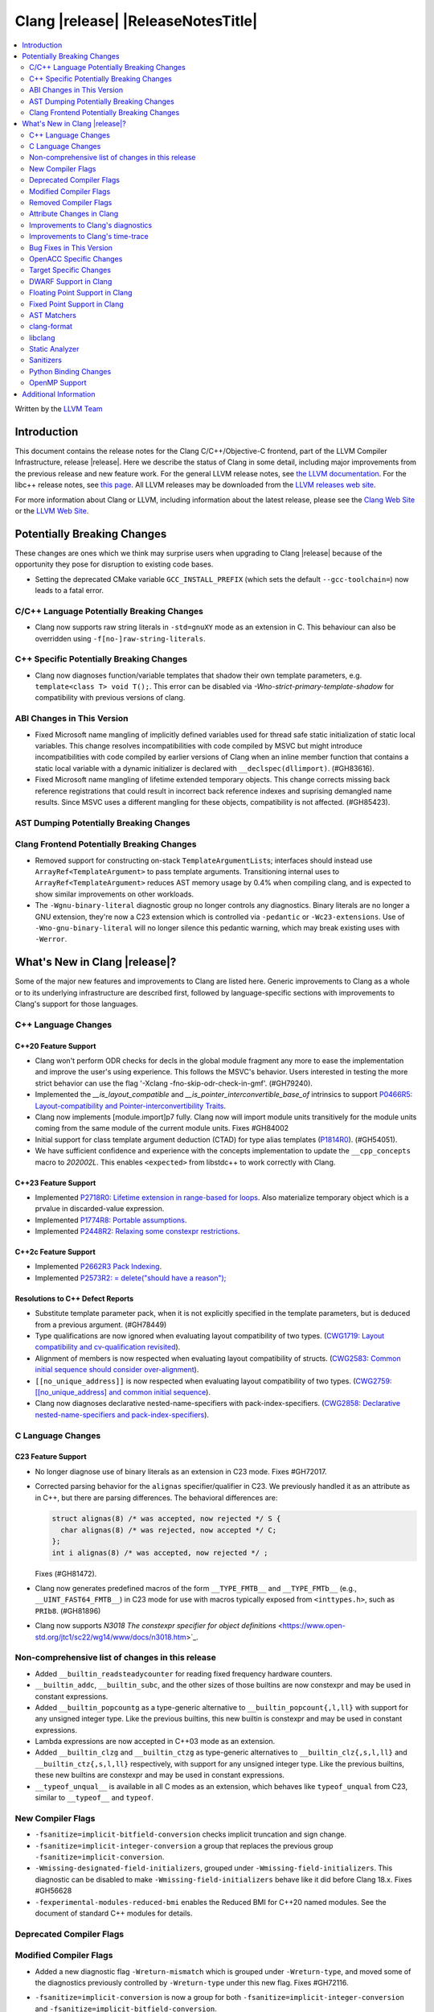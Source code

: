 ===========================================
Clang |release| |ReleaseNotesTitle|
===========================================

.. contents::
   :local:
   :depth: 2

Written by the `LLVM Team <https://llvm.org/>`_

.. only:: PreRelease

  .. warning::
     These are in-progress notes for the upcoming Clang |version| release.
     Release notes for previous releases can be found on
     `the Releases Page <https://llvm.org/releases/>`_.

Introduction
============

This document contains the release notes for the Clang C/C++/Objective-C
frontend, part of the LLVM Compiler Infrastructure, release |release|. Here we
describe the status of Clang in some detail, including major
improvements from the previous release and new feature work. For the
general LLVM release notes, see `the LLVM
documentation <https://llvm.org/docs/ReleaseNotes.html>`_. For the libc++ release notes,
see `this page <https://libcxx.llvm.org/ReleaseNotes.html>`_. All LLVM releases
may be downloaded from the `LLVM releases web site <https://llvm.org/releases/>`_.

For more information about Clang or LLVM, including information about the
latest release, please see the `Clang Web Site <https://clang.llvm.org>`_ or the
`LLVM Web Site <https://llvm.org>`_.

Potentially Breaking Changes
============================
These changes are ones which we think may surprise users when upgrading to
Clang |release| because of the opportunity they pose for disruption to existing
code bases.

- Setting the deprecated CMake variable ``GCC_INSTALL_PREFIX`` (which sets the
  default ``--gcc-toolchain=``) now leads to a fatal error.

C/C++ Language Potentially Breaking Changes
-------------------------------------------

- Clang now supports raw string literals in ``-std=gnuXY`` mode as an extension in
  C. This behaviour can also be overridden using ``-f[no-]raw-string-literals``.

C++ Specific Potentially Breaking Changes
-----------------------------------------
- Clang now diagnoses function/variable templates that shadow their own template parameters, e.g. ``template<class T> void T();``.
  This error can be disabled via `-Wno-strict-primary-template-shadow` for compatibility with previous versions of clang.

ABI Changes in This Version
---------------------------
- Fixed Microsoft name mangling of implicitly defined variables used for thread
  safe static initialization of static local variables. This change resolves
  incompatibilities with code compiled by MSVC but might introduce
  incompatibilities with code compiled by earlier versions of Clang when an
  inline member function that contains a static local variable with a dynamic
  initializer is declared with ``__declspec(dllimport)``. (#GH83616).

- Fixed Microsoft name mangling of lifetime extended temporary objects. This
  change corrects missing back reference registrations that could result in
  incorrect back reference indexes and suprising demangled name results. Since
  MSVC uses a different mangling for these objects, compatibility is not affected.
  (#GH85423).

AST Dumping Potentially Breaking Changes
----------------------------------------

Clang Frontend Potentially Breaking Changes
-------------------------------------------
- Removed support for constructing on-stack ``TemplateArgumentList``\ s; interfaces should instead
  use ``ArrayRef<TemplateArgument>`` to pass template arguments. Transitioning internal uses to
  ``ArrayRef<TemplateArgument>`` reduces AST memory usage by 0.4% when compiling clang, and is
  expected to show similar improvements on other workloads.

- The ``-Wgnu-binary-literal`` diagnostic group no longer controls any
  diagnostics. Binary literals are no longer a GNU extension, they're now a C23
  extension which is controlled via ``-pedantic`` or ``-Wc23-extensions``. Use
  of ``-Wno-gnu-binary-literal`` will no longer silence this pedantic warning,
  which may break existing uses with ``-Werror``.

What's New in Clang |release|?
==============================
Some of the major new features and improvements to Clang are listed
here. Generic improvements to Clang as a whole or to its underlying
infrastructure are described first, followed by language-specific
sections with improvements to Clang's support for those languages.

C++ Language Changes
--------------------

C++20 Feature Support
^^^^^^^^^^^^^^^^^^^^^

- Clang won't perform ODR checks for decls in the global module fragment any
  more to ease the implementation and improve the user's using experience.
  This follows the MSVC's behavior. Users interested in testing the more strict
  behavior can use the flag '-Xclang -fno-skip-odr-check-in-gmf'.
  (#GH79240).

- Implemented the `__is_layout_compatible` and `__is_pointer_interconvertible_base_of`
  intrinsics to support
  `P0466R5: Layout-compatibility and Pointer-interconvertibility Traits <https://wg21.link/P0466R5>`_.

- Clang now implements [module.import]p7 fully. Clang now will import module
  units transitively for the module units coming from the same module of the
  current module units. Fixes #GH84002

- Initial support for class template argument deduction (CTAD) for type alias
  templates (`P1814R0 <https://wg21.link/p1814r0>`_).
  (#GH54051).

- We have sufficient confidence and experience with the concepts implementation
  to update the ``__cpp_concepts`` macro to `202002L`. This enables
  ``<expected>`` from libstdc++ to work correctly with Clang.

C++23 Feature Support
^^^^^^^^^^^^^^^^^^^^^

- Implemented `P2718R0: Lifetime extension in range-based for loops <https://wg21.link/P2718R0>`_. Also
  materialize temporary object which is a prvalue in discarded-value expression.
- Implemented `P1774R8: Portable assumptions <https://wg21.link/P1774R8>`_.

- Implemented `P2448R2: Relaxing some constexpr restrictions <https://wg21.link/P2448R2>`_.

C++2c Feature Support
^^^^^^^^^^^^^^^^^^^^^

- Implemented `P2662R3 Pack Indexing <https://wg21.link/P2662R3>`_.

- Implemented `P2573R2: = delete("should have a reason"); <https://wg21.link/P2573R2>`_


Resolutions to C++ Defect Reports
^^^^^^^^^^^^^^^^^^^^^^^^^^^^^^^^^
- Substitute template parameter pack, when it is not explicitly specified
  in the template parameters, but is deduced from a previous argument. (#GH78449)

- Type qualifications are now ignored when evaluating layout compatibility
  of two types.
  (`CWG1719: Layout compatibility and cv-qualification revisited <https://cplusplus.github.io/CWG/issues/1719.html>`_).

- Alignment of members is now respected when evaluating layout compatibility
  of structs.
  (`CWG2583: Common initial sequence should consider over-alignment <https://cplusplus.github.io/CWG/issues/2583.html>`_).

- ``[[no_unique_address]]`` is now respected when evaluating layout
  compatibility of two types.
  (`CWG2759: [[no_unique_address] and common initial sequence  <https://cplusplus.github.io/CWG/issues/2759.html>`_).

- Clang now diagnoses declarative nested-name-specifiers with pack-index-specifiers.
  (`CWG2858: Declarative nested-name-specifiers and pack-index-specifiers <https://cplusplus.github.io/CWG/issues/2858.html>`_).

C Language Changes
------------------

C23 Feature Support
^^^^^^^^^^^^^^^^^^^
- No longer diagnose use of binary literals as an extension in C23 mode. Fixes
  #GH72017.

- Corrected parsing behavior for the ``alignas`` specifier/qualifier in C23. We
  previously handled it as an attribute as in C++, but there are parsing
  differences. The behavioral differences are:

  .. code-block:: c

     struct alignas(8) /* was accepted, now rejected */ S {
       char alignas(8) /* was rejected, now accepted */ C;
     };
     int i alignas(8) /* was accepted, now rejected */ ;

  Fixes (#GH81472).

- Clang now generates predefined macros of the form ``__TYPE_FMTB__`` and
  ``__TYPE_FMTb__`` (e.g., ``__UINT_FAST64_FMTB__``) in C23 mode for use with
  macros typically exposed from ``<inttypes.h>``, such as ``PRIb8``. (#GH81896)

- Clang now supports `N3018 The constexpr specifier for object definitions`
  <https://www.open-std.org/jtc1/sc22/wg14/www/docs/n3018.htm>`_.

Non-comprehensive list of changes in this release
-------------------------------------------------

- Added ``__builtin_readsteadycounter`` for reading fixed frequency hardware
  counters.

- ``__builtin_addc``, ``__builtin_subc``, and the other sizes of those
  builtins are now constexpr and may be used in constant expressions.

- Added ``__builtin_popcountg`` as a type-generic alternative to
  ``__builtin_popcount{,l,ll}`` with support for any unsigned integer type. Like
  the previous builtins, this new builtin is constexpr and may be used in
  constant expressions.

- Lambda expressions are now accepted in C++03 mode as an extension.

- Added ``__builtin_clzg`` and ``__builtin_ctzg`` as type-generic alternatives
  to ``__builtin_clz{,s,l,ll}`` and ``__builtin_ctz{,s,l,ll}`` respectively,
  with support for any unsigned integer type. Like the previous builtins, these
  new builtins are constexpr and may be used in constant expressions.

- ``__typeof_unqual__`` is available in all C modes as an extension, which behaves
  like ``typeof_unqual`` from C23, similar to ``__typeof__`` and ``typeof``.

New Compiler Flags
------------------
- ``-fsanitize=implicit-bitfield-conversion`` checks implicit truncation and
  sign change.
- ``-fsanitize=implicit-integer-conversion`` a group that replaces the previous
  group ``-fsanitize=implicit-conversion``.

- ``-Wmissing-designated-field-initializers``, grouped under ``-Wmissing-field-initializers``.
  This diagnostic can be disabled to make ``-Wmissing-field-initializers`` behave
  like it did before Clang 18.x. Fixes #GH56628

- ``-fexperimental-modules-reduced-bmi`` enables the Reduced BMI for C++20 named modules.
  See the document of standard C++ modules for details.

Deprecated Compiler Flags
-------------------------

Modified Compiler Flags
-----------------------
- Added a new diagnostic flag ``-Wreturn-mismatch`` which is grouped under
  ``-Wreturn-type``, and moved some of the diagnostics previously controlled by
  ``-Wreturn-type`` under this new flag. Fixes #GH72116.
- ``-fsanitize=implicit-conversion`` is now a group for both
  ``-fsanitize=implicit-integer-conversion`` and
  ``-fsanitize=implicit-bitfield-conversion``.

- Added ``-Wcast-function-type-mismatch`` under the ``-Wcast-function-type``
  warning group. Moved the diagnostic previously controlled by
  ``-Wcast-function-type`` to the new warning group and added
  ``-Wcast-function-type-mismatch`` to ``-Wextra``. #GH76872

  .. code-block:: c

     int x(long);
     typedef int (f2)(void*);
     typedef int (f3)();

     void func(void) {
       // Diagnoses under -Wcast-function-type, -Wcast-function-type-mismatch,
       // -Wcast-function-type-strict, -Wextra
       f2 *b = (f2 *)x;
       // Diagnoses under -Wcast-function-type, -Wcast-function-type-strict
       f3 *c = (f3 *)x;
     }


Removed Compiler Flags
-------------------------

- The ``-freroll-loops`` flag has been removed. It had no effect since Clang 13.
- ``-m[no-]unaligned-access`` is removed for RISC-V and LoongArch.
  ``-m[no-]strict-align``, also supported by GCC, should be used instead. (#GH85350)

Attribute Changes in Clang
--------------------------
- Introduced a new function attribute ``__attribute__((amdgpu_max_num_work_groups(x, y, z)))`` or
  ``[[clang::amdgpu_max_num_work_groups(x, y, z)]]`` for the AMDGPU target. This attribute can be
  attached to HIP or OpenCL kernel function definitions to provide an optimization hint. The parameters
  ``x``, ``y``, and ``z`` specify the maximum number of workgroups for the respective dimensions,
  and each must be a positive integer when provided. The parameter ``x`` is required, while ``y`` and
  ``z`` are optional with default value of 1.

- The ``swiftasynccc`` attribute is now considered to be a Clang extension
  rather than a language standard feature. Please use
  ``__has_extension(swiftasynccc)`` to check the availability of this attribute
  for the target platform instead of ``__has_feature(swiftasynccc)``. Also,
  added a new extension query ``__has_extension(swiftcc)`` corresponding to the
  ``__attribute__((swiftcc))`` attribute.

- The ``_Nullable`` and ``_Nonnull`` family of type attributes can now apply
  to certain C++ class types, such as smart pointers:
  ``void useObject(std::unique_ptr<Object> _Nonnull obj);``.

  This works for standard library types including ``unique_ptr``, ``shared_ptr``,
  and ``function``. See
  `the attribute reference documentation <https://llvm.org/docs/AttributeReference.html#nullability-attributes>`_
  for the full list.

- The ``_Nullable`` attribute can be applied to C++ class declarations:
  ``template <class T> class _Nullable MySmartPointer {};``.

  This allows the ``_Nullable`` and ``_Nonnull`` family of type attributes to
  apply to this class.

- Clang now warns that the ``exclude_from_explicit_instantiation`` attribute
  is ignored when applied to a local class or a member thereof.

Improvements to Clang's diagnostics
-----------------------------------
- Clang now applies syntax highlighting to the code snippets it
  prints.

- Clang now diagnoses member template declarations with multiple declarators.

- Clang now diagnoses use of the ``template`` keyword after declarative nested
  name specifiers.

- The ``-Wshorten-64-to-32`` diagnostic is now grouped under ``-Wimplicit-int-conversion`` instead
   of ``-Wconversion``. Fixes #GH69444.

- Clang now uses thousand separators when printing large numbers in integer overflow diagnostics.
  Fixes #GH80939.

- Clang now diagnoses friend declarations with an ``enum`` elaborated-type-specifier in language modes after C++98.

- Added diagnostics for C11 keywords being incompatible with language standards
  before C11, under a new warning group: ``-Wpre-c11-compat``.

- Now diagnoses an enumeration constant whose value is larger than can be
  represented by ``unsigned long long``, which can happen with a large constant
  using the ``wb`` or ``uwb`` suffix. The maximal underlying type is currently
  ``unsigned long long``, but this behavior may change in the future when Clang
  implements
  `WG14 N3029 <https://www.open-std.org/jtc1/sc22/wg14/www/docs/n3029.htm>`_.
  (#GH69352).

- Clang now diagnoses extraneous template parameter lists as a language extension.

- Clang now diagnoses declarative nested name specifiers that name alias templates.

- Clang now diagnoses lambda function expressions being implicitly cast to boolean values, under ``-Wpointer-bool-conversion``.
  Fixes #GH82512.

- Clang now provides improved warnings for the ``cleanup`` attribute to detect misuse scenarios,
  such as attempting to call ``free`` on an unallocated object. Fixes #GH79443.

- Clang no longer warns when the ``bitand`` operator is used with boolean
  operands, distinguishing it from potential typographical errors or unintended
  bitwise operations. Fixes #GH77601.

- Clang now correctly diagnoses no arguments to a variadic macro parameter as a C23/C++20 extension.
  Fixes #GH84495.

- Clang no longer emits a ``-Wexit-time destructors`` warning on static variables explicitly
  annotated with the ``clang::always_destroy`` attribute.
  Fixes #GH68686, #GH86486

- ``-Wmicrosoft``, ``-Wgnu``, or ``-pedantic`` is now required to diagnose C99
  flexible array members in a union or alone in a struct. Fixes GH#84565.

- Clang now no longer diagnoses type definitions in ``offsetof`` in C23 mode.
  Fixes #GH83658.

- New ``-Wformat-signedness`` diagnostic that warn if the format string requires an
  unsigned argument and the argument is signed and vice versa.

- Clang now emits ``unused argument`` warning when the -fmodule-output flag is used
  with an input that is not of type c++-module.

- Clang emits a ``-Wreturn-stack-address`` warning if a function returns a pointer or
  reference to a struct literal. Fixes #GH8678

- Clang emits a ``-Wunused-but-set-variable`` warning on C++ variables whose declaration
  (with initializer) entirely consist the condition expression of a if/while/for construct
  but are not actually used in the body of the if/while/for construct. Fixes #GH41447

- Clang emits a diagnostic when a tentative array definition is assumed to have
  a single element, but that diagnostic was never given a diagnostic group.
  Added the ``-Wtentative-definition-array`` warning group to cover this.
  Fixes #GH87766

- Clang now uses the correct type-parameter-key (``class`` or ``typename``) when printing
  template template parameter declarations.

- Clang now diagnoses requires expressions with explicit object parameters.

Improvements to Clang's time-trace
----------------------------------

Bug Fixes in This Version
-------------------------
- Clang's ``-Wundefined-func-template`` no longer warns on pure virtual
  functions. (#GH74016)

- Fixed missing warnings when comparing mismatched enumeration constants
  in C (#GH29217)

- Clang now accepts elaborated-type-specifiers that explicitly specialize
  a member class template for an implicit instantiation of a class template.

- Fixed missing warnings when doing bool-like conversions in C23 (#GH79435).
- Clang's ``-Wshadow`` no longer warns when an init-capture is named the same as
  a class field unless the lambda can capture this.
  Fixes (#GH71976)

- Clang now accepts qualified partial/explicit specializations of variable templates that
  are not nominable in the lookup context of the specialization.

- Clang now doesn't produce false-positive warning `-Wconstant-logical-operand`
  for logical operators in C23.
  Fixes (#GH64356).

- ``__is_trivially_relocatable`` no longer returns ``false`` for volatile-qualified types.
  Fixes (#GH77091).

- Clang no longer produces a false-positive `-Wunused-variable` warning
  for variables created through copy initialization having side-effects in C++17 and later.
  Fixes (#GH64356) (#GH79518).

- Fix value of predefined macro ``__FUNCTION__`` in MSVC compatibility mode.
  Fixes (#GH66114).

- Clang now emits errors for explicit specializations/instatiations of lambda call
  operator.
  Fixes (#GH83267).

- Clang now correctly generates overloads for bit-precise integer types for
  builtin operators in C++. Fixes #GH82998.

- When performing mixed arithmetic between ``_Complex`` floating-point types and integers,
  Clang now correctly promotes the integer to its corresponding real floating-point
  type only rather than to the complex type (e.g. ``_Complex float / int`` is now evaluated
  as ``_Complex float / float`` rather than ``_Complex float / _Complex float``), as mandated
  by the C standard. This significantly improves codegen of `*` and `/` especially.
  Fixes #GH31205.

- Fixes an assertion failure on invalid code when trying to define member
  functions in lambdas.

- Fixed a regression in CTAD that a friend declaration that befriends itself may cause
  incorrect constraint substitution. (#GH86769).

- Fixed an assertion failure on invalid InitListExpr in C89 mode (#GH88008).

Bug Fixes to Compiler Builtins
^^^^^^^^^^^^^^^^^^^^^^^^^^^^^^

Bug Fixes to Attribute Support
^^^^^^^^^^^^^^^^^^^^^^^^^^^^^^

Bug Fixes to C++ Support
^^^^^^^^^^^^^^^^^^^^^^^^

- Fix crash when calling the constructor of an invalid class.
  (#GH10518) (#GH67914) (#GH78388)
- Fix crash when using lifetimebound attribute in function with trailing return.
  (#GH73619)
- Addressed an issue where constraints involving injected class types are perceived
  distinct from its specialization types. (#GH56482)
- Fixed a bug where variables referenced by requires-clauses inside
  nested generic lambdas were not properly injected into the constraint scope. (#GH73418)
- Fixed a crash where substituting into a requires-expression that refers to function
  parameters during the equivalence determination of two constraint expressions.
  (#GH74447)
- Fixed deducing auto& from const int in template parameters of partial
  specializations. (#GH77189)
- Fix for crash when using a erroneous type in a return statement.
  (#GH63244) (#GH79745)
- Fixed an out-of-bounds error caused by building a recovery expression for ill-formed
  function calls while substituting into constraints. (#GH58548)
- Fix incorrect code generation caused by the object argument
  of ``static operator()`` and ``static operator[]`` calls not being evaluated. (#GH67976)
- Fix crash and diagnostic with const qualified member operator new.
  Fixes (#GH79748)
- Fixed a crash where substituting into a requires-expression that involves parameter packs
  during the equivalence determination of two constraint expressions. (#GH72557)
- Fix a crash when specializing an out-of-line member function with a default
  parameter where we did an incorrect specialization of the initialization of
  the default parameter. (#GH68490)
- Fix a crash when trying to call a varargs function that also has an explicit object parameter.
  Fixes (#GH80971)
- Reject explicit object parameters on `new` and `delete` operators. (#GH82249)
- Fix a crash when trying to call a varargs function that also has an explicit object parameter. (#GH80971)
- Fixed a bug where abbreviated function templates would append their invented template parameters to
  an empty template parameter lists.
- Fix parsing of abominable function types inside type traits. Fixes #GH77585
- Clang now classifies aggregate initialization in C++17 and newer as constant
  or non-constant more accurately. Previously, only a subset of the initializer
  elements were considered, misclassifying some initializers as constant. Partially fixes
  #GH80510.
- Clang now ignores top-level cv-qualifiers on function parameters in template partial orderings. (#GH75404)
- No longer reject valid use of the ``_Alignas`` specifier when declaring a
  local variable, which is supported as a C11 extension in C++. Previously, it
  was only accepted at namespace scope but not at local function scope.
- Clang no longer tries to call consteval constructors at runtime when they appear in a member initializer. (#GH82154)
- Fix crash when using an immediate-escalated function at global scope. (#GH82258)
- Correctly immediate-escalate lambda conversion functions. (#GH82258)
- Fixed an issue where template parameters of a nested abbreviated generic lambda within
  a requires-clause lie at the same depth as those of the surrounding lambda. This,
  in turn, results in the wrong template argument substitution during constraint checking.
  (#GH78524)
- Clang no longer instantiates the exception specification of discarded candidate function
  templates when determining the primary template of an explicit specialization.
- Fixed a crash in Microsoft compatibility mode where unqualified dependent base class
  lookup searches the bases of an incomplete class.
- Fix a crash when an unresolved overload set is encountered on the RHS of a ``.*`` operator.
  (#GH53815)
- In ``__restrict``-qualified member functions, attach ``__restrict`` to the pointer type of
  ``this`` rather than the pointee type.
  Fixes (#GH82941), (#GH42411) and (#GH18121).
- Clang now properly reports supported C++11 attributes when using
  ``__has_cpp_attribute`` and parses attributes with arguments in C++03 (#GH82995)
- Clang now properly diagnoses missing 'default' template arguments on a variety
  of templates. Previously we were diagnosing on any non-function template
  instead of only on class, alias, and variable templates, as last updated by
  CWG2032. Fixes (#GH83461)
- Fixed an issue where an attribute on a declarator would cause the attribute to
  be destructed prematurely. This fixes a pair of Chromium that were brought to
  our attention by an attempt to fix in (#GH77703). Fixes (#GH83385).
- Fix evaluation of some immediate calls in default arguments.
  Fixes (#GH80630)
- Fixed an issue where the ``RequiresExprBody`` was involved in the lambda dependency
  calculation. (#GH56556), (#GH82849).
- Fix a bug where overload resolution falsely reported an ambiguity when it was comparing
  a member-function against a non member function or a member-function with an
  explicit object parameter against a member function with no explicit object parameter
  when one of the function had more specialized templates. Fixes #GH82509 and #GH74494
- Clang now supports direct lambda calls inside of a type alias template declarations.
  This addresses (#GH70601), (#GH76674), (#GH79555), (#GH81145) and (#GH82104).
- Allow access to a public template alias declaration that refers to friend's
  private nested type. (#GH25708).
- Fixed a crash in constant evaluation when trying to access a
  captured ``this`` pointer in a lambda with an explicit object parameter.
  Fixes (#GH80997)
- Fix an issue where missing set friend declaration in template class instantiation.
  Fixes (#GH84368).
- Fixed a crash while checking constraints of a trailing requires-expression of a lambda, that the
  expression references to an entity declared outside of the lambda. (#GH64808)
- Clang's __builtin_bit_cast will now produce a constant value for records with empty bases. See:
  (#GH82383)
- Fix a crash when instantiating a lambda that captures ``this`` outside of its context. Fixes (#GH85343).
- Fix an issue where a namespace alias could be defined using a qualified name (all name components
  following the first `::` were ignored).
- Fix an out-of-bounds crash when checking the validity of template partial specializations. (part of #GH86757).
- Fix an issue caused by not handling invalid cases when substituting into the parameter mapping of a constraint. Fixes (#GH86757).
- Fixed a bug that prevented member function templates of class templates declared with a deduced return type
  from being explicitly specialized for a given implicit instantiation of the class template.

- Fix crash when inheriting from a cv-qualified type. Fixes #GH35603
- Fix a crash when the using enum declaration uses an anonymous enumeration. Fixes (#GH86790).
- Handled an edge case in ``getFullyPackExpandedSize`` so that we now avoid a false-positive diagnostic. (#GH84220)
- Clang now correctly tracks type dependence of by-value captures in lambdas with an explicit
  object parameter.
  Fixes (#GH70604), (#GH79754), (#GH84163), (#GH84425), (#GH86054), (#GH86398), and (#GH86399).
- Fix a crash when deducing ``auto`` from an invalid dereference (#GH88329).
- Fix a crash in requires expression with templated base class member function. Fixes (#GH84020).
- Fix a crash caused by defined struct in a type alias template when the structure
  has fields with dependent type. Fixes (#GH75221).

Bug Fixes to AST Handling
^^^^^^^^^^^^^^^^^^^^^^^^^
- Clang now properly preserves ``FoundDecls`` within a ``ConceptReference``. (#GH82628)
- The presence of the ``typename`` keyword is now stored in ``TemplateTemplateParmDecl``.

Miscellaneous Bug Fixes
^^^^^^^^^^^^^^^^^^^^^^^

Miscellaneous Clang Crashes Fixed
^^^^^^^^^^^^^^^^^^^^^^^^^^^^^^^^^

- Do not attempt to dump the layout of dependent types or invalid declarations
  when ``-fdump-record-layouts-complete`` is passed. Fixes #GH83684.

OpenACC Specific Changes
------------------------

Target Specific Changes
-----------------------

AMDGPU Support
^^^^^^^^^^^^^^

X86 Support
^^^^^^^^^^^

Arm and AArch64 Support
^^^^^^^^^^^^^^^^^^^^^^^

- ARMv7+ targets now default to allowing unaligned access, except Armv6-M, and
  Armv8-M without the Main Extension. Baremetal targets should check that the
  new default will work with their system configurations, since it requires
  that SCTLR.A is 0, SCTLR.U is 1, and that the memory in question is
  configured as "normal" memory. This brings Clang in-line with the default
  settings for GCC and Arm Compiler. Aside from making Clang align with other
  compilers, changing the default brings major performance and code size
  improvements for most targets. We have not changed the default behavior for
  ARMv6, but may revisit that decision in the future. Users can restore the old
  behavior with -m[no-]unaligned-access.
- An alias identifier (rdma) has been added for targeting the AArch64
  Architecture Extension which uses Rounding Doubling Multiply Accumulate
  instructions (rdm). The identifier is available on the command line as
  a feature modifier for -march and -mcpu as well as via target attributes
  like ``target_version`` or ``target_clones``.
- Support has been added for the following processors (-mcpu identifiers in parenthesis):
    * Arm Cortex-A78AE (cortex-a78ae).
    * Arm Cortex-A520AE (cortex-a520ae).
    * Arm Cortex-A720AE (cortex-a720ae).

Android Support
^^^^^^^^^^^^^^^

Windows Support
^^^^^^^^^^^^^^^

- Clang-cl now supports function targets with intrinsic headers. This allows
  for runtime feature detection of intrinsics. Previously under clang-cl
  ``immintrin.h`` and similar intrinsic headers would only include the intrinsics
  if building with that feature enabled at compile time, e.g. ``avxintrin.h``
  would only be included if AVX was enabled at compile time. This was done to work
  around include times from MSVC STL including ``intrin.h`` under clang-cl.
  Clang-cl now provides ``intrin0.h`` for MSVC STL and therefore all intrinsic
  features without requiring enablement at compile time. Fixes #GH53520

- Improved compile times with MSVC STL. MSVC provides ``intrin0.h`` which is a
  header that only includes intrinsics that are used by MSVC STL to avoid the
  use of ``intrin.h``. MSVC STL when compiled under clang uses ``intrin.h``
  instead. Clang-cl now provides ``intrin0.h`` for the same compiler throughput
  purposes as MSVC. Clang-cl also provides ``yvals_core.h`` to redefine
  ``_STL_INTRIN_HEADER`` to expand to ``intrin0.h`` instead of ``intrin.h``.
  This also means that if all intrinsic features are enabled at compile time
  including STL headers will no longer slow down compile times since ``intrin.h``
  is not included from MSVC STL.

LoongArch Support
^^^^^^^^^^^^^^^^^

RISC-V Support
^^^^^^^^^^^^^^

- ``__attribute__((rvv_vector_bits(N)))`` is now supported for RVV vbool*_t types.
- Profile names in ``-march`` option are now supported.

CUDA/HIP Language Changes
^^^^^^^^^^^^^^^^^^^^^^^^^

- PTX is no longer included by default when compiling for CUDA. Using
  ``--cuda-include-ptx=all`` will return the old behavior.

CUDA Support
^^^^^^^^^^^^

AIX Support
^^^^^^^^^^^

WebAssembly Support
^^^^^^^^^^^^^^^^^^^

AVR Support
^^^^^^^^^^^

DWARF Support in Clang
----------------------

Floating Point Support in Clang
-------------------------------

Fixed Point Support in Clang
----------------------------

- Support fixed point precision macros according to ``7.18a.3`` of
  `ISO/IEC TR 18037:2008 <https://standards.iso.org/ittf/PubliclyAvailableStandards/c051126_ISO_IEC_TR_18037_2008.zip>`_.

AST Matchers
------------

- Fixes a long-standing performance issue in parent map generation for
  ancestry-based matchers such as ``hasParent`` and ``hasAncestor``, making
  them significantly faster.
- ``isInStdNamespace`` now supports Decl declared with ``extern "C++"``.
- Add ``isExplicitObjectMemberFunction``.
- Fixed ``forEachArgumentWithParam`` and ``forEachArgumentWithParamType`` to
  not skip the explicit object parameter for operator calls.
- Fixed captureVars assertion failure if not capturesVariables. (#GH76425)

clang-format
------------

- ``AlwaysBreakTemplateDeclarations`` is deprecated and renamed to
  ``BreakTemplateDeclarations``.
- ``AlwaysBreakAfterReturnType`` is deprecated and renamed to
  ``BreakAfterReturnType``.

libclang
--------

Static Analyzer
---------------

- Fixed crashing on loops if the loop variable was declared in switch blocks
  but not under any case blocks if ``unroll-loops=true`` analyzer config is
  set. (#GH68819)
- Support C++23 static operator calls. (#GH84972)
- Fixed a crash in ``security.cert.env.InvalidPtr`` checker when accidentally
  matched user-defined ``strerror`` and similar library functions. (GH#88181)

New features
^^^^^^^^^^^^

Crash and bug fixes
^^^^^^^^^^^^^^^^^^^

Improvements
^^^^^^^^^^^^

- Support importing C++20 modules in clang-repl.

- Added support for ``TypeLoc::dump()`` for easier debugging, and improved
  textual and JSON dumping for various ``TypeLoc``-related nodes.

Moved checkers
^^^^^^^^^^^^^^

.. _release-notes-sanitizers:

Sanitizers
----------

- ``-fsanitize=signed-integer-overflow`` now instruments signed arithmetic even
  when ``-fwrapv`` is enabled. Previously, only division checks were enabled.

  Users with ``-fwrapv`` as well as a sanitizer group like
  ``-fsanitize=undefined`` or ``-fsanitize=integer`` enabled may want to
  manually disable potentially noisy signed integer overflow checks with
  ``-fno-sanitize=signed-integer-overflow``

- ``-fsanitize=cfi -fsanitize-cfi-cross-dso`` (cross-DSO CFI instrumentation)
  now generates the ``__cfi_check`` function with proper target-specific
  attributes, for example allowing unwind table generation.

Python Binding Changes
----------------------

- Exposed `CXRewriter` API as `class Rewriter`.
- Add some missing kinds from Index.h (CursorKind: 149-156, 272-320, 420-437.
  TemplateArgumentKind: 5-9. TypeKind: 161-175 and 178).

OpenMP Support
--------------

- Added support for the `[[omp::assume]]` attribute.

Additional Information
======================

A wide variety of additional information is available on the `Clang web
page <https://clang.llvm.org/>`_. The web page contains versions of the
API documentation which are up-to-date with the Git version of
the source code. You can access versions of these documents specific to
this release by going into the "``clang/docs/``" directory in the Clang
tree.

If you have any questions or comments about Clang, please feel free to
contact us on the `Discourse forums (Clang Frontend category)
<https://discourse.llvm.org/c/clang/6>`_.
